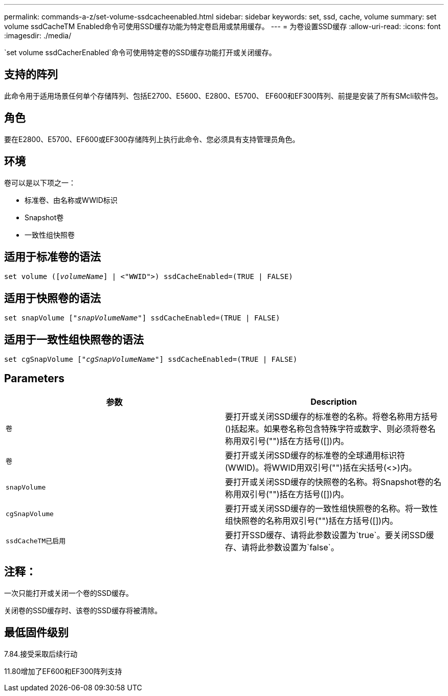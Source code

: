 ---
permalink: commands-a-z/set-volume-ssdcacheenabled.html 
sidebar: sidebar 
keywords: set, ssd, cache, volume 
summary: set volume ssdCacheTM Enabled命令可使用SSD缓存功能为特定卷启用或禁用缓存。 
---
= 为卷设置SSD缓存
:allow-uri-read: 
:icons: font
:imagesdir: ./media/


[role="lead"]
`set volume ssdCacherEnabled`命令可使用特定卷的SSD缓存功能打开或关闭缓存。



== 支持的阵列

此命令用于适用场景任何单个存储阵列、包括E2700、E5600、E2800、E5700、 EF600和EF300阵列、前提是安装了所有SMcli软件包。



== 角色

要在E2800、E5700、EF600或EF300存储阵列上执行此命令、您必须具有支持管理员角色。



== 环境

卷可以是以下项之一：

* 标准卷、由名称或WWID标识
* Snapshot卷
* 一致性组快照卷




== 适用于标准卷的语法

[listing, subs="+macros"]
----
set volume (pass:quotes[[_volumeName_]] | <"WWID">) ssdCacheEnabled=(TRUE | FALSE)
----


== 适用于快照卷的语法

[listing, subs="+macros"]
----
set snapVolume pass:quotes[["_snapVolumeName_"]] ssdCacheEnabled=(TRUE | FALSE)
----


== 适用于一致性组快照卷的语法

[listing, subs="+macros"]
----
set cgSnapVolume pass:quotes[["_cgSnapVolumeName_"]] ssdCacheEnabled=(TRUE | FALSE)
----


== Parameters

[cols="2*"]
|===
| 参数 | Description 


 a| 
`卷`
 a| 
要打开或关闭SSD缓存的标准卷的名称。将卷名称用方括号()括起来。如果卷名称包含特殊字符或数字、则必须将卷名称用双引号("")括在方括号([])内。



 a| 
`卷`
 a| 
要打开或关闭SSD缓存的标准卷的全球通用标识符(WWID)。将WWID用双引号("")括在尖括号(<>)内。



 a| 
`snapVolume`
 a| 
要打开或关闭SSD缓存的快照卷的名称。将Snapshot卷的名称用双引号("")括在方括号([])内。



 a| 
`cgSnapVolume`
 a| 
要打开或关闭SSD缓存的一致性组快照卷的名称。将一致性组快照卷的名称用双引号("")括在方括号([])内。



 a| 
`ssdCacheTM已启用`
 a| 
要打开SSD缓存、请将此参数设置为`true`。要关闭SSD缓存、请将此参数设置为`false`。

|===


== 注释：

一次只能打开或关闭一个卷的SSD缓存。

关闭卷的SSD缓存时、该卷的SSD缓存将被清除。



== 最低固件级别

7.84.接受采取后续行动

11.80增加了EF600和EF300阵列支持
